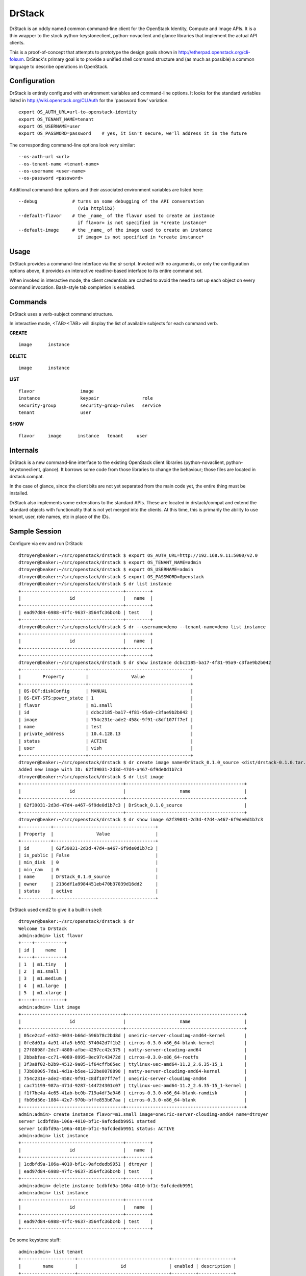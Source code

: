 =======
DrStack
=======

DrStack is an oddly named common command-line client for the OpenStack
Identity, Compute and Image APIs.  It is a thin wrapper to the
stock python-keystoneclient, python-novaclient and glance libraries
that implement the actual API clients.

This is a proof-of-concept that attempts to prototype the design goals
shown in http://etherpad.openstack.org/cli-folsum.  DrStack's primary
goal is to provide a unified shell command structure
and (as much as possible) a common language to describe operations
in OpenStack.

Configuration
=============

DrStack is entirely configured with environment variables and command-line
options.  It looks for
the standard variables listed in http://wiki.openstack.org/CLIAuth for
the 'password flow' variation.

::

   export OS_AUTH_URL=url-to-openstack-identity
   export OS_TENANT_NAME=tenant
   export OS_USERNAME=user
   export OS_PASSWORD=password    # yes, it isn't secure, we'll address it in the future

The corresponding command-line options look very similar::

   --os-auth-url <url>
   --os-tenant-name <tenant-name>
   --os-username <user-name>
   --os-password <password>

Additional command-line options and their associated environment variables
are listed here::

   --debug             # turns on some debugging of the API conversation
                         (via httplib2)
   --default-flavor    # the _name_ of the flavor used to create an instance
                         if flavor= is not specified in *create instance*
   --default-image     # the _name_ of the image used to create an instance
                         if image= is not specified in *create instance*

Usage
=====

DrStack provides a command-line interface via the *dr* script.  Invoked
with no arguments, or only the configuration options above, it provides
an interactive readline-based interface to its entire command set.

When invoked in interactive mode, the client credentials are cached to
avoid the need to set up each object on every command invocation.
Bash-style tab completion is enabled.

Commands
========

DrStack uses a verb-subject command structure.

In interactive mode, <TAB><TAB> will display the list of available 
subjects for each command verb.

**CREATE**

::

   image      instance

**DELETE**

::

   image      instance

**LIST**

::

   flavor                 image                  
   instance               keypair                role                 
   security-group         security-group-rules   service              
   tenant                 user                 

**SHOW**

::

   flavor     image      instance   tenant     user

Internals
=========

DrStack is a new command-line interface to the existing OpenStack client
libraries (python-novaclient, python-keystoneclient, glance).  It borrows
some code from those libraries to change the behaviour; those files are
located in drstack.compat.

In the case of glance, since the client bits are not yet separated from
the main code yet, the entire thing must be installed.

DrStack also implements some extenstions to the standard APIs.  These
are located in drstack/compat and extend the standard objects with
functionality that is not yet merged into the clients.  At this time, this
is primarily the ability to use tenant, user, role names, etc in
place of the IDs.

Sample Session
==============

Configure via env and run DrStack::

   dtroyer@beaker:~/src/openstack/drstack $ export OS_AUTH_URL=http://192.168.9.11:5000/v2.0
   dtroyer@beaker:~/src/openstack/drstack $ export OS_TENANT_NAME=admin
   dtroyer@beaker:~/src/openstack/drstack $ export OS_USERNAME=admin
   dtroyer@beaker:~/src/openstack/drstack $ export OS_PASSWORD=0penstack
   dtroyer@beaker:~/src/openstack/drstack $ dr list instance
   +--------------------------------------+---------+
   |                  id                  |   name  |
   +--------------------------------------+---------+
   | ead97d84-6988-47fc-9637-3564fc36bc4b | test    |
   +--------------------------------------+---------+
   dtroyer@beaker:~/src/openstack/drstack $ dr --username=demo --tenant-name=demo list instance
   +--------------------------------------+---------+
   |                  id                  |   name  |
   +--------------------------------------+---------+
   +--------------------------------------+---------+
   dtroyer@beaker:~/src/openstack/drstack $ dr show instance dcbc2185-ba17-4f81-95a9-c3fae9b2b042
   +------------------------+--------------------------------------+
   |        Property        |                Value                 |
   +------------------------+--------------------------------------+
   | OS-DCF:diskConfig      | MANUAL                               |
   | OS-EXT-STS:power_state | 1                                    |
   | flavor                 | m1.small                             |
   | id                     | dcbc2185-ba17-4f81-95a9-c3fae9b2b042 |
   | image                  | 754c231e-ade2-458c-9f91-c8df107ff7ef |
   | name                   | test                                 |
   | private_address        | 10.4.128.13                          |
   | status                 | ACTIVE                               |
   | user                   | vish                                 |
   +------------------------+--------------------------------------+
   dtroyer@beaker:~/src/openstack/drstack $ dr create image name=DrStack_0.1.0_source <dist/drstack-0.1.0.tar.gz
   Added new image with ID: 62f39031-2d3d-47d4-a467-6f9de0d1b7c3
   dtroyer@beaker:~/src/openstack/drstack $ dr list image
   +--------------------------------------+--------------------------------------------+
   |                  id                  |                    name                    |
   +--------------------------------------+--------------------------------------------+
   | 62f39031-2d3d-47d4-a467-6f9de0d1b7c3 | DrStack_0.1.0_source                       |
   +--------------------------------------+--------------------------------------------+
   dtroyer@beaker:~/src/openstack/drstack $ dr show image 62f39031-2d3d-47d4-a467-6f9de0d1b7c3
   +-----------+--------------------------------------+
   | Property  |                Value                 |
   +-----------+--------------------------------------+
   | id        | 62f39031-2d3d-47d4-a467-6f9de0d1b7c3 |
   | is_public | False                                |
   | min_disk  | 0                                    |
   | min_ram   | 0                                    |
   | name      | DrStack_0.1.0_source                 |
   | owner     | 2136df1a9984451eb470b37039d16dd2     |
   | status    | active                               |
   +-----------+--------------------------------------+

DrStack used cmd2 to give it a built-in shell::

   dtroyer@beaker:~/src/openstack/drstack $ dr
   Welcome to DrStack
   admin:admin> list flavor
   +----+-----------+
   | id |    name   |
   +----+-----------+
   | 1  | m1.tiny   |
   | 2  | m1.small  |
   | 3  | m1.medium |
   | 4  | m1.large  |
   | 5  | m1.xlarge |
   +----+-----------+
   admin:admin> list image
   +--------------------------------------+--------------------------------------------+
   |                  id                  |                    name                    |
   +--------------------------------------+--------------------------------------------+
   | 05ce2caf-e352-4034-b66d-596b78c2bd8d | oneiric-server-cloudimg-amd64-kernel       |
   | 0fe8d01a-4a91-4fa5-b502-574042d7f1b2 | cirros-0.3.0-x86_64-blank-kernel           |
   | 27f8098f-2dc7-4800-afbe-4297cc42c375 | natty-server-cloudimg-amd64                |
   | 2bbabfae-cc71-4089-8995-8ec97c43472d | cirros-0.3.0-x86_64-rootfs                 |
   | 3f3a8f02-b2b9-4512-9a05-1f64cffb65ec | ttylinux-uec-amd64-11.2_2.6.35-15_1        |
   | 73b80005-7da1-4d1a-b5ee-122be0078890 | natty-server-cloudimg-amd64-kernel         |
   | 754c231e-ade2-458c-9f91-c8df107ff7ef | oneiric-server-cloudimg-amd64              |
   | cac71199-987a-471d-9287-144724301c07 | ttylinux-uec-amd64-11.2_2.6.35-15_1-kernel |
   | f1f7be4a-4e65-41ab-bc0b-719a4df3a946 | cirros-0.3.0-x86_64-blank-ramdisk          |
   | fb09d36e-1884-42e7-970b-bffe853b67aa | cirros-0.3.0-x86_64-blank                  |
   +--------------------------------------+--------------------------------------------+
   admin:admin> create instance flavor=m1.small image=oneiric-server-cloudimg-amd64 name=dtroyer
   server 1cdbfd9a-106a-4010-bf1c-9afcdedb9951 started
   server 1cdbfd9a-106a-4010-bf1c-9afcdedb9951 status: ACTIVE
   admin:admin> list instance
   +--------------------------------------+---------+
   |                  id                  |   name  |
   +--------------------------------------+---------+
   | 1cdbfd9a-106a-4010-bf1c-9afcdedb9951 | dtroyer |
   | ead97d84-6988-47fc-9637-3564fc36bc4b | test    |
   +--------------------------------------+---------+
   admin:admin> delete instance 1cdbfd9a-106a-4010-bf1c-9afcdedb9951
   admin:admin> list instance
   +--------------------------------------+---------+
   |                  id                  |   name  |
   +--------------------------------------+---------+
   | ead97d84-6988-47fc-9637-3564fc36bc4b | test    |
   +--------------------------------------+---------+

Do some keystone stuff::

    admin:admin> list tenant
    +--------------------+----------------------------------+---------+-------------+
    |        name        |                id                | enabled | description |
    +--------------------+----------------------------------+---------+-------------+
    | admin              | dd1b216136784d93a6f7a4acb8e94937 | True    | None        |
    | demo               | 2de2664d44fb4e44b92d859eb123d378 | True    | None        |
    | invisible_to_admin | 71d2299e014f41a3b53fbb7efe636ea2 | True    | None        |
    +--------------------+----------------------------------+---------+-------------+
    admin:admin> show tenant admin
    +-------------+----------------------------------+
    |   Property  |              Value               |
    +-------------+----------------------------------+
    | description | None                             |
    | enabled     | True                             |
    | id          | dd1b216136784d93a6f7a4acb8e94937 |
    | name        | admin                            |
    +-------------+----------------------------------+
    admin:admin> list user
    +-------+----------------------------------+---------+-------------------+
    |  name |                id                | enabled |       email       |
    +-------+----------------------------------+---------+-------------------+
    | admin | 7b184626eebc42d6bd703f67e89465df | True    | admin@example.com |
    | demo  | 60ed0e0fda3448a5ac1b949cf44f5f21 | True    | admin@example.com |
    +-------+----------------------------------+---------+-------------------+
    admin:admin> show user demo
    +----------+----------------------------------+
    | Property |              Value               |
    +----------+----------------------------------+
    | email    | admin@example.com                |
    | enabled  | True                             |
    | id       | 60ed0e0fda3448a5ac1b949cf44f5f21 |
    | name     | demo                             |
    +----------+----------------------------------+
    admin:admin> list role
    +----+----------------------+
    | id |         name         |
    +----+----------------------+
    | 1  | admin                |
    | 2  | Member               |
    | 3  | KeystoneAdmin        |
    | 4  | KeystoneServiceAdmin |
    | 5  | sysadmin             |
    | 6  | netadmin             |
    +----+----------------------+

Since DrStack uses cmd2, it has access to the python interpreter::

   admin:admin> py
   Python 2.7.1 (r271:86832, Jun 16 2011, 16:59:05) 
   [GCC 4.2.1 (Based on Apple Inc. build 5658) (LLVM build 2335.15.00)] on darwin
   Type "help", "copyright", "credits" or "license" for more information.
   (DrStack)
     
   >>> self.nc.servers.list()
   [<Server: dtroyer>, <Server: test>]
   >>> 
